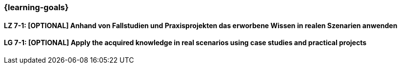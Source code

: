 === {learning-goals}

// tag::DE[]


[[LZ-7-1]]
==== LZ 7-1: [OPTIONAL] Anhand von Fallstudien und Praxisprojekten das erworbene Wissen in realen Szenarien anwenden

// end::DE[]

// tag::EN[]

==== LG 7-1: [OPTIONAL] Apply the acquired knowledge in real scenarios using case studies and practical projects

// end::EN[]
